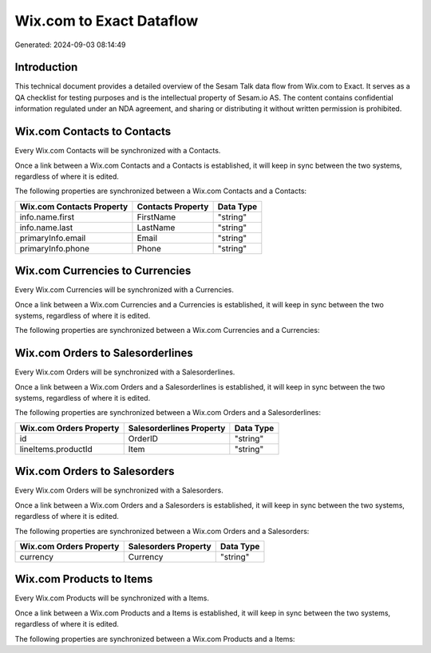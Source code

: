 =========================
Wix.com to Exact Dataflow
=========================

Generated: 2024-09-03 08:14:49

Introduction
------------

This technical document provides a detailed overview of the Sesam Talk data flow from Wix.com to Exact. It serves as a QA checklist for testing purposes and is the intellectual property of Sesam.io AS. The content contains confidential information regulated under an NDA agreement, and sharing or distributing it without written permission is prohibited.

Wix.com Contacts to  Contacts
-----------------------------
Every Wix.com Contacts will be synchronized with a  Contacts.

Once a link between a Wix.com Contacts and a  Contacts is established, it will keep in sync between the two systems, regardless of where it is edited.

The following properties are synchronized between a Wix.com Contacts and a  Contacts:

.. list-table::
   :header-rows: 1

   * - Wix.com Contacts Property
     -  Contacts Property
     -  Data Type
   * - info.name.first
     - FirstName
     - "string"
   * - info.name.last
     - LastName
     - "string"
   * - primaryInfo.email
     - Email
     - "string"
   * - primaryInfo.phone
     - Phone
     - "string"


Wix.com Currencies to  Currencies
---------------------------------
Every Wix.com Currencies will be synchronized with a  Currencies.

Once a link between a Wix.com Currencies and a  Currencies is established, it will keep in sync between the two systems, regardless of where it is edited.

The following properties are synchronized between a Wix.com Currencies and a  Currencies:

.. list-table::
   :header-rows: 1

   * - Wix.com Currencies Property
     -  Currencies Property
     -  Data Type


Wix.com Orders to  Salesorderlines
----------------------------------
Every Wix.com Orders will be synchronized with a  Salesorderlines.

Once a link between a Wix.com Orders and a  Salesorderlines is established, it will keep in sync between the two systems, regardless of where it is edited.

The following properties are synchronized between a Wix.com Orders and a  Salesorderlines:

.. list-table::
   :header-rows: 1

   * - Wix.com Orders Property
     -  Salesorderlines Property
     -  Data Type
   * - id
     - OrderID
     - "string"
   * - lineItems.productId
     - Item
     - "string"


Wix.com Orders to  Salesorders
------------------------------
Every Wix.com Orders will be synchronized with a  Salesorders.

Once a link between a Wix.com Orders and a  Salesorders is established, it will keep in sync between the two systems, regardless of where it is edited.

The following properties are synchronized between a Wix.com Orders and a  Salesorders:

.. list-table::
   :header-rows: 1

   * - Wix.com Orders Property
     -  Salesorders Property
     -  Data Type
   * - currency
     - Currency
     - "string"


Wix.com Products to  Items
--------------------------
Every Wix.com Products will be synchronized with a  Items.

Once a link between a Wix.com Products and a  Items is established, it will keep in sync between the two systems, regardless of where it is edited.

The following properties are synchronized between a Wix.com Products and a  Items:

.. list-table::
   :header-rows: 1

   * - Wix.com Products Property
     -  Items Property
     -  Data Type

